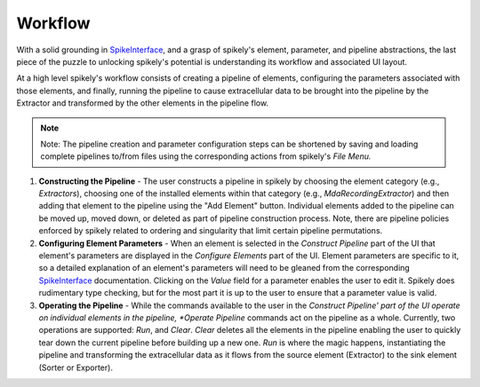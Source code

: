 Workflow
========

.. _SpikeInterface: https://github.com/SpikeInterface

With a solid grounding in SpikeInterface_, and a grasp of spikely's element,
parameter, and pipeline abstractions, the last piece of the puzzle to unlocking
spikely's potential is understanding its workflow and associated UI layout.

At a high level spikely's workflow consists of creating a pipeline of elements,
configuring the parameters associated with those elements, and finally, running
the pipeline to cause extracellular data to be brought into the pipeline by the
Extractor and transformed by the other elements in the pipeline flow.

.. note::
    Note: The pipeline creation and parameter configuration steps can be
    shortened by saving and loading complete pipelines to/from files using the
    corresponding actions from spikely's *File Menu.*

.. image:: ../images/gui_annotated.png

1. **Constructing the Pipeline** - The user constructs a pipeline in spikely by
   choosing the element category (e.g., *Extractors*), choosing one of the
   installed elements within that category (e.g., *MdaRecordingExtractor*) and
   then adding that element to the pipeline using the "Add Element" button.
   Individual elements added to the pipeline can be moved up, moved down, or
   deleted as part of pipeline construction process.  Note, there are pipeline
   policies enforced by spikely related to ordering and singularity that limit
   certain pipeline permutations.

2. **Configuring Element Parameters** - When an element is selected in the
   *Construct Pipeline* part of the UI that element's parameters are displayed
   in the *Configure Elements* part of the UI. Element parameters are specific
   to it, so a detailed explanation of an element's parameters will need to be
   gleaned from the corresponding SpikeInterface_ documentation.  Clicking on
   the *Value* field for a parameter enables the user to edit it.  Spikely does
   rudimentary type checking, but for the most part it is up to the user to
   ensure that a parameter value is valid.

3. **Operating the Pipeline** - While the commands available to the user in the
   *Construct Pipeline' part of the UI operate on individual elements in the
   pipeline, *Operate Pipeline* commands act on the pipeline as a whole.
   Currently, two operations are supported: *Run*, and *Clear*.  *Clear*
   deletes all the elements in the pipeline enabling the user to quickly tear
   down the current pipeline before building up a new one.  *Run* is where the
   magic happens, instantiating the pipeline and transforming the
   extracellular data as it flows from the source element (Extractor) to the
   sink element (Sorter or Exporter).
